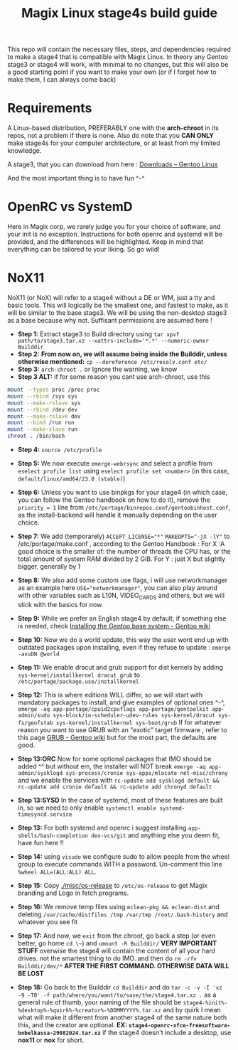 #+title: Magix Linux stage4s build guide


This repo will contain the necessary files, steps, and dependencies required to make a stage4 that is compatible with Magix Linux. In theory any Gentoo stage3 or stage4 will work, with minimal to no changes, but this will also be a good starting point if you want to make your own (or if I forget how to make them, I can always come back)

* Requirements
A Linux-based distribution, PREFERABLY one with the *arch-chroot* in its repos, not a problem if there is none. Also do note that you *CAN ONLY* make stage4s for your computer architecture, or at least from my limited knowledge.


A stage3, that you can download from here : [[https://www.gentoo.org/downloads/][Downloads – Gentoo Linux]]


And the most important thing is to have fun ^-^


* OpenRC vs SystemD

Here in Magix corp, we rarely judge you for your choice of software, and your init is no exception. Instructions for both openrc and systemd will be provided, and the differences will be highlighted. Keep in mind that everything can be tailored to your liking. So go wild!


* NoX11

NoX11 (or NoX) will refer to a stage4 without a DE or WM, just a tty and basic tools. This will logically be the smallest one, and fastest to make, as it will be similar to the base stage3. We will be using the non-desktop stage3 as a base because why not. Suffisant permissions are assumed here !

- *Step 1:* Extract stage3 to Build directory using ~tar xpvf path/to/stage3.tar.xz --xattrs-include='*.*' --numeric-owner Builddir~
- *Step 2:* *From now on, we will assume being inside the Builddir, unless otherwise mentioned:* ~cp --dereference /etc/resolv.conf etc/~
- *Step 3:* ~arch-chroot .~  or Ignore the warning, we know
- *Step 3 ALT:* if for some reason you cant use arch-chroot, use this
#+BEGIN_SRC bash
mount --types proc /proc proc
mount --rbind /sys sys
mount --make-rslave sys
mount --rbind /dev dev
mount --make-rslave dev
mount --bind /run run
mount --make-slave run
chroot . /bin/bash
#+END_SRC
- *Step 4:* ~source /etc/profile~

- *Step 5:* We now execute ~emerge-webrsync~ and select a profile from ~eselect profile list~ using ~eselect profile set <number>~ (in this case, ~default/linux/amd64/23.0 (stable)~)

- *Step 6:* Unless you want to use binpkgs for your stage4 (in which case, you can follow the Gentoo handbook on how to do it), remove the ~priority = 1~ line from ~/etc/portage/binrepos.conf/gentoobinhost.conf~, as the install-backend will handle it manually depending on the user choice.

- *Step 7:* We add (temporarely) ~ACCEPT_LICENSE="*"~ ~MAKEOPTS="-jX -lY"~ to /etc/portage/make.conf , according to the Gentoo Handbook : For X :A good choice is the smaller of: the number of threads the CPU has, or the total amount of system RAM divided by 2 GiB. For Y : just X but slightly bigger, generally by 1

- *Step 8:* We also add some custom use flags, i will use networkmanager as an example here ~USE="networkmanager"~, you can also play around with other variables such as L10N, VIDEO_CARDS and others, but we will stick with the basics for now.

- *Step 9:* While we prefer an English stage4 by default, if something else is needed, check [[https://wiki.gentoo.org/wiki/Handbook:AMD64/Installation/Base#Configure_locales][Installing the Gentoo base system - Gentoo wiki]]

- *Step 10:* Now we do a world update, this way the user wont end up with outdated packages upon installing, even if they refuse to update : ~emerge -avuDN @world~

- *Step 11:* We enable dracut and grub support for dist kernels by adding ~sys-kernel/installkernel dracut grub~ to ~/etc/portage/package.use/installkernel~

- *Step 12:* This is where editions WILL differ, so we will start with mandatory packages to install, and give examples of optional ones ^-^, ~emerge -aq app-portage/cpuid2cpuflags app-portage/gentoolkit app-admin/sudo sys-block/io-scheduler-udev-rules sys-kernel/dracut sys-fs/genfstab sys-kernel/installkernel sys-boot/grub~ If for whatever reason you want to use GRUB with an "exotic" target firmware , refer to this page [[https://wiki.gentoo.org/wiki/GRUB][GRUB - Gentoo wiki]] but for the most part, the
  defaults are good.

- *Step 13:ORC* Now for some optional packages that IMO should be added ^^ but without em, the installer will NOT break ~emerge -aq app-admin/sysklogd sys-process/cronie sys-apps/mlocate net-misc/chrony~ and we enable the services with ~rc-update add sysklogd default && rc-update add cronie default && rc-update add chronyd default~

- *Step 13:SYSD* In the case of systemd, most of these features are built in, so we need to only enable ~systemctl enable systemd-timesyncd.service~

- *Step 13:* For both systemd and openrc i suggest installing ~app-shells/bash-completion dev-vcs/git~ and anything else you deem fit, have fun here !!

- *Step 14:* using ~visudo~ we configure sudo to allow people from the wheel group to execute commands WITH a password. Un-comment this line ~%wheel ALL=(ALL:ALL) ALL~.

- *Step 15:* Copy [[./misc/os-release]] to ~/etc/os-release~ to get Magix branding and Logo in fetch programs.

- *Step 16:* We remove temp files using ~eclean-pkg && eclean-dist~ and deleting ~/var/cache/distfiles /tmp /var/tmp /root/.bash-history~ and whatever you see fit

- *Step 17:* And now, we ~exit~ from the chroot, go back a step (or even better, go home ~cd \~~) and ~umount -R Builddir/~ *VERY IMPORTANT STUFF* overwise the stage4 will contain the content of all your hard drives. not the smartest thing to do IMO. and then do ~rm -rfv Builddir/dev/*~ *AFTER THE FIRST COMMAND. OTHERWISE DATA WILL BE LOST*

- *Step 18:* Go back to the Builddir ~cd Builddir~ and do ~tar -c -v -I 'xz -9 -T0' -f path/where/you/want/to/save/the/stage4.tar.xz .~ as a general rule of thumb, your naming of the file should be ~stage4-%init%-%desktop%-%quirk%-%creator%-%DDMMYYYY%.tar.xz~ and by quirk I mean what will make it different from another stage4 of the same nature both this, and the creator are optional. *EX: ~stage4-openrc-xfce-freesoftware-bobelkassa-29082024.tar.xz~* if the stage4 doesn't include a desktop, use *nox11* or *nox* for short.
